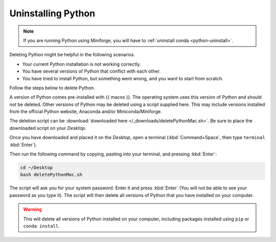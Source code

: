 .. _python-uninstall-mac:


Uninstalling Python
----------------------

.. note::

   If you are running Python using Miniforge, you will have to :ref:`uninstall conda <python-uninstall>`.


Deleting Python might be helpful in the following scenarios.

* Your current Python installation is not working correctly.
* You have several versions of Python that conflict with each other.
* You have tried to install Python, but something went wrong, and you want to start from scratch. 

Follow the steps below to delete Python.

A version of Python comes pre-installed with {{ macos }}. The operating system uses this version of Python and should *not* be deleted.
Other versions of Python may be deleted using a script supplied here.
This may include versions installed from the official Python website, Anaconda and/or Miniconda/Miniforge.

The deletion script can be :download:`downloaded here </_downloads/deletePythonMac.sh>`.
Be sure to place the downloaded script on your *Desktop*.

Once you have downloaded and placed it on the *Desktop*, open a terminal (:kbd:`Command+Space`, then type ``terminal`` :kbd:`Enter`).

Then run the following command by copying, pasting into your terminal, and pressing :kbd:`Enter`:

.. code-block:: bash

   cd ~/Desktop
   bash deletePythonMac.sh

The script will ask you for your system password. Enter it and press :kbd:`Enter` (You will not be able to see your password as you type it).
The script will then delete all versions of Python that you have installed on your computer.

.. warning::

   This will delete all versions of Python installed on your computer,
   including packages installed using ``pip`` or ``conda install``.

